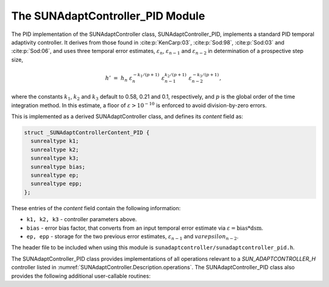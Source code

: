 ..
   Programmer(s): Daniel R. Reynolds @ SMU
   ----------------------------------------------------------------
   SUNDIALS Copyright Start
   Copyright (c) 2002-2023, Lawrence Livermore National Security
   and Southern Methodist University.
   All rights reserved.

   See the top-level LICENSE and NOTICE files for details.

   SPDX-License-Identifier: BSD-3-Clause
   SUNDIALS Copyright End
   ----------------------------------------------------------------

.. _SUNAdaptController.PID:

The SUNAdaptController_PID Module
======================================

The PID implementation of the SUNAdaptController class, SUNAdaptController_PID, implements a
standard PID temporal adaptivity controller.  It derives from those found in
:cite:p:`KenCarp:03`, :cite:p:`Sod:98`, :cite:p:`Sod:03` and :cite:p:`Sod:06`,
and uses three temporal error estimates, :math:`\varepsilon_n`,
:math:`\varepsilon_{n-1}` and :math:`\varepsilon_{n-2}` in determination of a
prospective step size,

.. math::
   h' \;=\; h_n\; \varepsilon_n^{-k_1/(p+1)}\; \varepsilon_{n-1}^{k_2/(p+1)}\;
        \varepsilon_{n-2}^{-k_3/(p+1)},

where the constants :math:`k_1`, :math:`k_2` and :math:`k_3` default to 0.58,
0.21 and 0.1, respectively, and :math:`p` is the global order of the time
integration method.  In this estimate, a floor of :math:`\varepsilon > 10^{-10}`
is enforced to avoid division-by-zero errors.

This is implemented as a derived SUNAdaptController class, and defines its *content*
field as:

.. code-block:: c

   struct _SUNAdaptControllerContent_PID {
     sunrealtype k1;
     sunrealtype k2;
     sunrealtype k3;
     sunrealtype bias;
     sunrealtype ep;
     sunrealtype epp;
   };

These entries of the *content* field contain the following information:

* ``k1, k2, k3`` - controller parameters above.

* ``bias`` - error bias factor, that converts from an input temporal error
  estimate via :math:`\varepsilon = \text{bias}*\text{dsm}`.

* ``ep, epp`` - storage for the two previous error estimates,
  :math:`\varepsilon_{n-1}` and :math:`varepsilon_{n-2}`.


The header file to be included when using this module is
``sunadaptcontroller/sunadaptcontroller_pid.h``.


The SUNAdaptController_PID class provides implementations of all operations
relevant to a `SUN_ADAPTCONTROLLER_H` controller listed in
:numref:`SUNAdaptController.Description.operations`. The SUNAdaptController_PID class
also provides the following additional user-callable routines:


.. c:function:: SUNAdaptController SUNAdaptController_PID(SUNContext sunctx)

   This constructor function creates and allocates memory for a SUNAdaptController_PID
   object, and inserts its default parameters.

   :param sunctx: the current :c:type:`SUNContext` object.
   :return: if successful, a usable :c:type:`SUNAdaptController` object; otherwise it will return ``NULL``.

   Usage:

   .. code-block:: c

      SUNAdaptController C = SUNAdaptController_PID(sunctx);

.. c:function:: int SUNAdaptController_SetParams_PID(SUNAdaptController C, sunrealtype k1, sunrealtype k2, sunrealtype k3)

   This user-callable function provides control over the relevant parameters
   above.  This should be called *before* the time integrator is called to evolve
   the problem.

   :param C: the SUNAdaptController_PID object.
   :param k1: parameter used within the controller time step estimate (only stored if non-negative).
   :param k2: parameter used within the controller time step estimate (only stored if non-negative).
   :param k3: parameter used within the controller time step estimate (only stored if non-negative).
   :return: error code indication success or failure (see :numref:`SUNAdaptController.Description.errorCodes`).

   Usage:

   .. code-block:: c

      retval = SUNAdaptController_SetParams_PID(C, 0.6, 0.2, -1.0);
